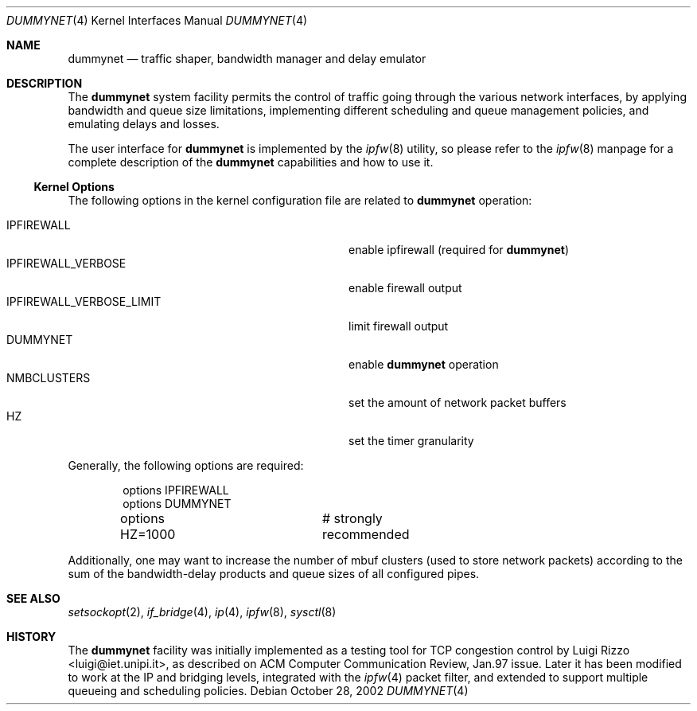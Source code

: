 .\"
.\" $FreeBSD: src/share/man/man4/dummynet.4,v 1.22 2005/09/27 18:10:42 mlaier Exp $
.\"
.Dd October 28, 2002
.Dt DUMMYNET 4
.Os
.Sh NAME
.Nm dummynet
.Nd traffic shaper, bandwidth manager and delay emulator
.Sh DESCRIPTION
The
.Nm
system facility permits the control of traffic
going through the various network interfaces, by applying bandwidth
and queue size limitations, implementing different scheduling and queue
management policies, and emulating delays and losses.
.Pp
The user interface for
.Nm
is implemented by the
.Xr ipfw 8
utility, so please refer to the
.Xr ipfw 8
manpage for a complete description of the
.Nm
capabilities and how to use it.
.Ss Kernel Options
The following options in the kernel configuration file are related to
.Nm
operation:
.Pp
.Bl -tag -width ".Dv IPFIREWALL_VERBOSE_LIMIT" -offset indent -compact
.It Dv IPFIREWALL
enable ipfirewall (required for
.Nm )
.It Dv IPFIREWALL_VERBOSE
enable firewall output
.It Dv IPFIREWALL_VERBOSE_LIMIT
limit firewall output
.It Dv DUMMYNET
enable
.Nm
operation
.It Dv NMBCLUSTERS
set the amount of network packet buffers
.It Dv HZ
set the timer granularity
.El
.Pp
Generally, the following options are required:
.Bd -literal -offset indent
options IPFIREWALL
options DUMMYNET
options HZ=1000		# strongly recommended
.Ed
.Pp
Additionally, one may want to increase the number
of mbuf clusters (used to store network packets) according to the
sum of the bandwidth-delay products and queue sizes of all configured
pipes.
.Sh SEE ALSO
.Xr setsockopt 2 ,
.Xr if_bridge 4 ,
.Xr ip 4 ,
.Xr ipfw 8 ,
.Xr sysctl 8
.Sh HISTORY
The
.Nm
facility
was initially implemented as a testing tool for
.Tn TCP
congestion control by
.An Luigi Rizzo Aq luigi@iet.unipi.it ,
as described on ACM Computer Communication Review, Jan.97 issue.
Later it has been modified to work at the
.Tn IP
and bridging levels, integrated with the
.Xr ipfw 4
packet filter, and extended to
support multiple queueing and scheduling policies.
